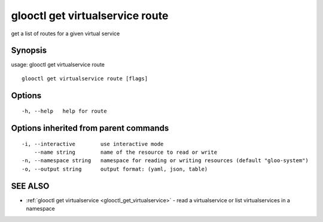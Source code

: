 .. _glooctl_get_virtualservice_route:

glooctl get virtualservice route
--------------------------------

get a list of routes for a given virtual service

Synopsis
~~~~~~~~


usage: glooctl get virtualservice route

::

  glooctl get virtualservice route [flags]

Options
~~~~~~~

::

  -h, --help   help for route

Options inherited from parent commands
~~~~~~~~~~~~~~~~~~~~~~~~~~~~~~~~~~~~~~

::

  -i, --interactive        use interactive mode
      --name string        name of the resource to read or write
  -n, --namespace string   namespace for reading or writing resources (default "gloo-system")
  -o, --output string      output format: (yaml, json, table)

SEE ALSO
~~~~~~~~

* :ref:`glooctl get virtualservice <glooctl_get_virtualservice>` 	 - read a virtualservice or list virtualservices in a namespace

